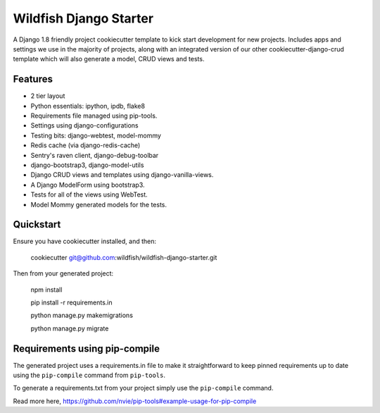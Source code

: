 Wildfish Django Starter
=====================

.. image:: https://travis-ci.org/wildfish/wildfish-django-starter.svg?branch=master
    :alt: Build Status
    :target: https://travis-ci.org/wildfish/wildfish-django-starter
    
A Django 1.8 friendly project cookiecutter template to kick start development for new projects.  Includes apps and settings we use in the majority of projects, along with an integrated version of our other cookiecutter-django-crud template which will also generate a model, CRUD views and tests.

Features
----------

* 2 tier layout
* Python essentials: ipython, ipdb, flake8
* Requirements file managed using pip-tools.
* Settings using django-configurations
* Testing bits: django-webtest, model-mommy
* Redis cache (via django-redis-cache)
* Sentry's raven client, django-debug-toolbar
* django-bootstrap3, django-model-utils
* Django CRUD views and templates using django-vanilla-views.
* A Django ModelForm using bootstrap3.
* Tests for all of the views using WebTest.
* Model Mommy generated models for the tests.


Quickstart
----------

Ensure you have cookiecutter installed, and then:

    cookiecutter git@github.com:wildfish/wildfish-django-starter.git

Then from your generated project:

    npm install
    
    pip install -r requirements.in
    
    python manage.py makemigrations

    python manage.py migrate


Requirements using pip-compile
----------

The generated project uses a requirements.in file to make it straightforward to keep pinned requirements up to date using the ``pip-compile`` command from ``pip-tools``.

To generate a requirements.txt from your project simply use the ``pip-compile`` command.

Read more here, https://github.com/nvie/pip-tools#example-usage-for-pip-compile
